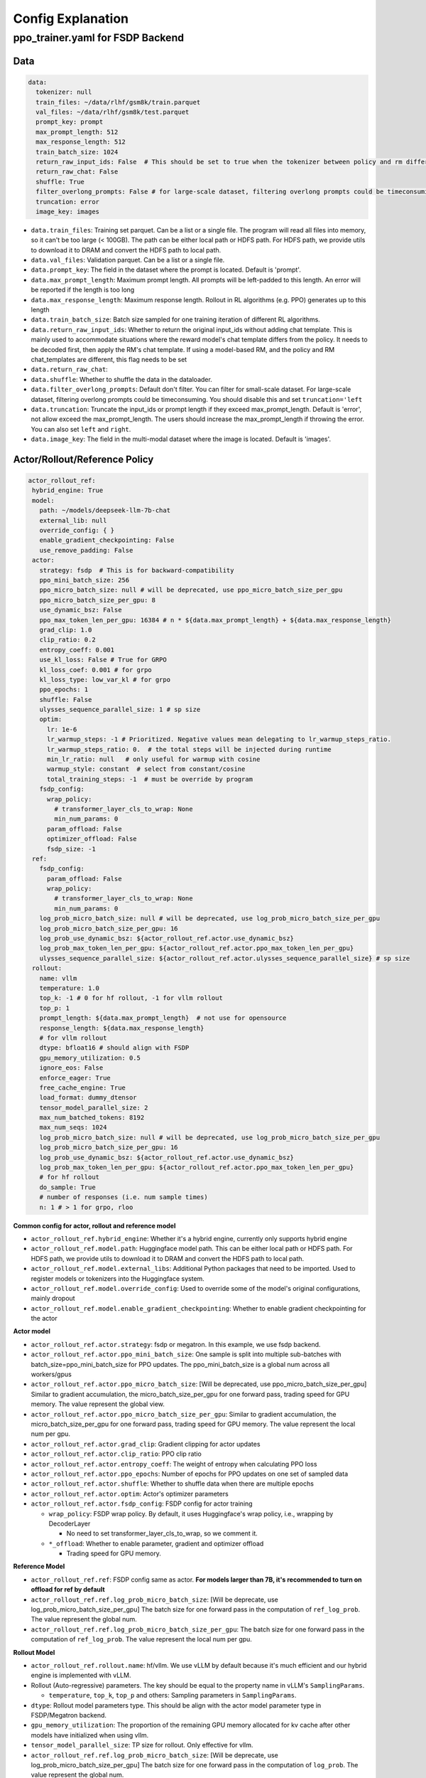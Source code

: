 .. _config-explain-page:

Config Explanation
===================

ppo_trainer.yaml for FSDP Backend
---------------------------------

Data
~~~~

.. code:: yaml

   data:
     tokenizer: null
     train_files: ~/data/rlhf/gsm8k/train.parquet
     val_files: ~/data/rlhf/gsm8k/test.parquet
     prompt_key: prompt
     max_prompt_length: 512
     max_response_length: 512
     train_batch_size: 1024
     return_raw_input_ids: False  # This should be set to true when the tokenizer between policy and rm differs
     return_raw_chat: False
     shuffle: True
     filter_overlong_prompts: False # for large-scale dataset, filtering overlong prompts could be timeconsuming. You should disable this and set `truncation='left'
     truncation: error
     image_key: images

- ``data.train_files``: Training set parquet. Can be a list or a single
  file. The program will read all files into memory, so it can't be too
  large (< 100GB). The path can be either local path or HDFS path. For
  HDFS path, we provide utils to download it to DRAM and convert the
  HDFS path to local path.
- ``data.val_files``: Validation parquet. Can be a list or a single
  file.
- ``data.prompt_key``: The field in the dataset where the prompt is
  located. Default is 'prompt'.
- ``data.max_prompt_length``: Maximum prompt length. All prompts will be
  left-padded to this length. An error will be reported if the length is
  too long
- ``data.max_response_length``: Maximum response length. Rollout in RL
  algorithms (e.g. PPO) generates up to this length
- ``data.train_batch_size``: Batch size sampled for one training
  iteration of different RL algorithms.
- ``data.return_raw_input_ids``: Whether to return the original
  input_ids without adding chat template. This is mainly used to
  accommodate situations where the reward model's chat template differs
  from the policy. It needs to be decoded first, then apply the RM's
  chat template. If using a model-based RM, and the policy and RM
  chat_templates are different, this flag needs to be set
- ``data.return_raw_chat``:
- ``data.shuffle``: Whether to shuffle the data in the dataloader.
- ``data.filter_overlong_prompts``: Default don't filter. You can filter for small-scale dataset. 
  For large-scale dataset, filtering overlong prompts could be timeconsuming. 
  You should disable this and set ``truncation='left``
- ``data.truncation``: Truncate the input_ids or prompt length if they
  exceed max_prompt_length. Default is 'error', not allow exceed the
  max_prompt_length. The users should increase the max_prompt_length if
  throwing the error. You can also set ``left`` and ``right``.
- ``data.image_key``: The field in the multi-modal dataset where the image is
  located. Default is 'images'.

Actor/Rollout/Reference Policy
~~~~~~~~~~~~~~~~~~~~~~~~~~~~~~

.. code:: yaml

   actor_rollout_ref:
    hybrid_engine: True
    model:
      path: ~/models/deepseek-llm-7b-chat
      external_lib: null
      override_config: { }
      enable_gradient_checkpointing: False
      use_remove_padding: False
    actor:
      strategy: fsdp  # This is for backward-compatibility
      ppo_mini_batch_size: 256
      ppo_micro_batch_size: null # will be deprecated, use ppo_micro_batch_size_per_gpu
      ppo_micro_batch_size_per_gpu: 8
      use_dynamic_bsz: False
      ppo_max_token_len_per_gpu: 16384 # n * ${data.max_prompt_length} + ${data.max_response_length}
      grad_clip: 1.0
      clip_ratio: 0.2
      entropy_coeff: 0.001
      use_kl_loss: False # True for GRPO
      kl_loss_coef: 0.001 # for grpo
      kl_loss_type: low_var_kl # for grpo
      ppo_epochs: 1
      shuffle: False
      ulysses_sequence_parallel_size: 1 # sp size
      optim:
        lr: 1e-6
        lr_warmup_steps: -1 # Prioritized. Negative values mean delegating to lr_warmup_steps_ratio.
        lr_warmup_steps_ratio: 0.  # the total steps will be injected during runtime
        min_lr_ratio: null   # only useful for warmup with cosine
        warmup_style: constant  # select from constant/cosine
        total_training_steps: -1  # must be override by program
      fsdp_config:
        wrap_policy:
          # transformer_layer_cls_to_wrap: None
          min_num_params: 0
        param_offload: False
        optimizer_offload: False
        fsdp_size: -1
    ref:
      fsdp_config:
        param_offload: False
        wrap_policy:
          # transformer_layer_cls_to_wrap: None
          min_num_params: 0
      log_prob_micro_batch_size: null # will be deprecated, use log_prob_micro_batch_size_per_gpu
      log_prob_micro_batch_size_per_gpu: 16
      log_prob_use_dynamic_bsz: ${actor_rollout_ref.actor.use_dynamic_bsz}
      log_prob_max_token_len_per_gpu: ${actor_rollout_ref.actor.ppo_max_token_len_per_gpu}
      ulysses_sequence_parallel_size: ${actor_rollout_ref.actor.ulysses_sequence_parallel_size} # sp size
    rollout:
      name: vllm
      temperature: 1.0
      top_k: -1 # 0 for hf rollout, -1 for vllm rollout
      top_p: 1
      prompt_length: ${data.max_prompt_length}  # not use for opensource
      response_length: ${data.max_response_length}
      # for vllm rollout
      dtype: bfloat16 # should align with FSDP
      gpu_memory_utilization: 0.5
      ignore_eos: False
      enforce_eager: True
      free_cache_engine: True
      load_format: dummy_dtensor
      tensor_model_parallel_size: 2
      max_num_batched_tokens: 8192
      max_num_seqs: 1024
      log_prob_micro_batch_size: null # will be deprecated, use log_prob_micro_batch_size_per_gpu
      log_prob_micro_batch_size_per_gpu: 16
      log_prob_use_dynamic_bsz: ${actor_rollout_ref.actor.use_dynamic_bsz}
      log_prob_max_token_len_per_gpu: ${actor_rollout_ref.actor.ppo_max_token_len_per_gpu}
      # for hf rollout
      do_sample: True
      # number of responses (i.e. num sample times)
      n: 1 # > 1 for grpo, rloo

**Common config for actor, rollout and reference model**

- ``actor_rollout_ref.hybrid_engine``: Whether it's a hybrid engine,
  currently only supports hybrid engine
- ``actor_rollout_ref.model.path``: Huggingface model path. This can be
  either local path or HDFS path. For HDFS path, we provide utils to
  download it to DRAM and convert the HDFS path to local path.
- ``actor_rollout_ref.model.external_libs``: Additional Python packages
  that need to be imported. Used to register models or tokenizers into
  the Huggingface system.
- ``actor_rollout_ref.model.override_config``: Used to override some of
  the model's original configurations, mainly dropout
- ``actor_rollout_ref.model.enable_gradient_checkpointing``: Whether to
  enable gradient checkpointing for the actor

**Actor model**

- ``actor_rollout_ref.actor.strategy``: fsdp or megatron. In this
  example, we use fsdp backend.

- ``actor_rollout_ref.actor.ppo_mini_batch_size``: One sample is split
  into multiple sub-batches with batch_size=ppo_mini_batch_size for PPO
  updates. The ppo_mini_batch_size is a global num across all workers/gpus

- ``actor_rollout_ref.actor.ppo_micro_batch_size``: [Will be deprecated, use ppo_micro_batch_size_per_gpu] 
  Similar to gradient accumulation, the micro_batch_size_per_gpu for one forward pass,
  trading speed for GPU memory. The value represent the global view.

- ``actor_rollout_ref.actor.ppo_micro_batch_size_per_gpu``: Similar to gradient
  accumulation, the micro_batch_size_per_gpu for one forward pass, trading speed
  for GPU memory. The value represent the local num per gpu.

- ``actor_rollout_ref.actor.grad_clip``: Gradient clipping for actor
  updates

- ``actor_rollout_ref.actor.clip_ratio``: PPO clip ratio

- ``actor_rollout_ref.actor.entropy_coeff``: The weight of entropy when
  calculating PPO loss

- ``actor_rollout_ref.actor.ppo_epochs``: Number of epochs for PPO
  updates on one set of sampled data

- ``actor_rollout_ref.actor.shuffle``: Whether to shuffle data when
  there are multiple epochs

- ``actor_rollout_ref.actor.optim``: Actor's optimizer parameters

- ``actor_rollout_ref.actor.fsdp_config``: FSDP config for actor
  training

  - ``wrap_policy``: FSDP wrap policy. By default, it uses Huggingface's
    wrap policy, i.e., wrapping by DecoderLayer

    - No need to set transformer_layer_cls_to_wrap, so we comment it.

  - ``*_offload``: Whether to enable parameter, gradient and optimizer
    offload

    - Trading speed for GPU memory.

**Reference Model**

- ``actor_rollout_ref.ref``: FSDP config same as actor. **For models
  larger than 7B, it's recommended to turn on offload for ref by
  default**

- ``actor_rollout_ref.ref.log_prob_micro_batch_size``: [Will be deprecate, use log_prob_micro_batch_size_per_gpu]
  The batch size for one forward pass in the computation of ``ref_log_prob``. The value represent the global num.

- ``actor_rollout_ref.ref.log_prob_micro_batch_size_per_gpu``: The batch size
  for one forward pass in the computation of ``ref_log_prob``. The value represent the local num per gpu.

**Rollout Model**

- ``actor_rollout_ref.rollout.name``: hf/vllm. We use vLLM by default
  because it's much efficient and our hybrid engine is implemented with
  vLLM.

- Rollout (Auto-regressive) parameters. The key should be equal to the
  property name in vLLM's ``SamplingParams``.

  - ``temperature``, ``top_k``, ``top_p`` and others: Sampling
    parameters in ``SamplingParams``.

- ``dtype``: Rollout model parameters type. This should be align with
  the actor model parameter type in FSDP/Megatron backend.

- ``gpu_memory_utilization``: The proportion of the remaining GPU memory
  allocated for kv cache after other models have initialized when using
  vllm.

- ``tensor_model_parallel_size``: TP size for rollout. Only effective
  for vllm.

- ``actor_rollout_ref.ref.log_prob_micro_batch_size``: [Will be deprecate, use log_prob_micro_batch_size_per_gpu]
  The batch size for one forward pass in the computation of ``log_prob``. The value represent the global num.

- ``log_prob_micro_batch_size_per_gpu``: Micro batch size per gpu (The batch size for
  one forward pass) for recalculating ``log_prob``. The value represent the local num per gpu.

- ``do_sample``: Whether to sample. If set to False, the rollout model
  will perform greedy sampling. We disable ``do_sample`` during
  validation.

- ``actor_rollout_ref.rollout.ignore_eos``: Whether to ignore the EOS
  token and continue generating tokens after the EOS token is generated.

- ``actor_rollout_ref.rollout.free_cache_engine``: Offload the KVCache
  after rollout generation stage. Default is True. When set to True, we
  need to disable the usage of CUDAGraph (set ``enforce_eager`` to
  True.)

- ``actor_rollout_ref.rollout.enforce_eager``: Whether to use CUDAGraph
  in vLLM generation. Default set to True to disable CUDAGraph.

- ``actor_rollout_ref.rollout.load_format``: Which weight loader to use
  to load the actor model weights to the rollout model.

  - ``auto``: Use Megatron weight loader.
  - ``megatron``: Use Megatron weight loader. Deployed with Megatron
    backend. The input model ``state_dict()`` is already partitioned
    along TP dimension and already gathered along PP dimension. This
    weight loader requires that the Rollout model and Actor model's
    parameters shape and name should be identical.
  - ``dtensor``: Default solution when using Huggingface weight loader.
    Deployed with FSDP backend and the state_dict_type is
    ``StateDictType.SHARDED_STATE_DICT``. Recommend to use this weight
    loader
  - ``hf``: Use Huggingface weight loader. Deployed with FSDP backend
    and the state_dict_type is ``StateDictType.FULL_STATE_DICT``. This
    solution doesn't need to rewrite the weight loader for each model
    implemented in vLLM but it results in larger peak memory usage.
  - ``dummy_hf``, ``dummy_megatron``, ``dummy_dtensor``: Random
    initialization.

.. note:: **NOTED**: In this config field, users only need to select from ``dummy_megatron``, ``dummy_dtensor``, ``dummy_hf`` for rollout initialization and our hybrid engine will select the corresponding weight loader (i.e., ``megatron``, ``dtensor``, ``hf``) during actor/rollout weight synchronization.

Critic Model
~~~~~~~~~~~~

Most parameters for Critic are similar to Actor Model.

Reward Model
~~~~~~~~~~~~

.. code:: yaml

   reward_model:
     enable: False
     model:
       input_tokenizer: ${actor_rollout_ref.model.path}  # set this to null if the chat template is identical
       path: ~/models/Anomy-RM-v0.1
       external_lib: ${actor_rollout_ref.model.external_lib}
       fsdp_config:
         min_num_params: 0
         param_offload: False
     micro_batch_size_per_gpu: 16
     max_length: null
     reward_manager: naive

- ``reward_model.enable``: Whether to enable reward model. If False, we
  compute the reward only with the user-defined reward functions. In
  GSM8K and Math examples, we disable reward model. For RLHF alignment
  example using full_hh_rlhf, we utilize reward model to assess the
  responses. If False, the following parameters are not effective.
- ``reward_model.model``

  - ``input_tokenizer``: Input tokenizer. If the reward model's chat
    template is inconsistent with the policy, we need to first decode to
    plaintext, then apply the rm's chat_template. Then score with RM. If
    chat_templates are consistent, it can be set to null.
  - ``path``: RM's HDFS path or local path. Note that RM only supports
    AutoModelForSequenceClassification. Other model types need to define
    their own RewardModelWorker and pass it from the code.
- ``reward_model.reward_manager``:  Reward Manager. This defines the mechanism
  of computing rule-based reward and handling different reward sources. Default
  if ``naive``. If all verification functions are multiprocessing-safe, the reward
  manager can be set to ``prime`` for parallel verification.

Customized Reward Function
~~~~~~~~~~~~~~~~~~~~~~~~~~

.. code:: yaml
  
   custom_reward_function:
     path: null
     name: compute_score

- ``custom_reward_function.path``: The path to the file containing your customized reward function. If not specified, pre-implemented reward functions will be used.
- ``custom_reward_function.name`` (Optional) : The name of the reward function within the specified file. Default is 'compute_score'.

Algorithm
~~~~~~~~~

.. code:: yaml

   algorithm:
     gamma: 1.0
     lam: 1.0
     adv_estimator: gae
     kl_penalty: kl  # how to estimate kl divergence
     kl_ctrl:
       type: fixed
       kl_coef: 0.005

- ``gemma``: discount factor
- ``lam``: Trade-off between bias and variance in the GAE estimator
- ``adv_estimator``: Support ``gae``, ``grpo``, ``reinforce_plus_plus``, ``rloo``
- ``kl_penalty``: Support ``kl``, ``abs``, ``mse`` and ``full``. How to
  calculate the kl divergence between actor and reference policy. For
  specific options, refer to `core_algos.py <https://github.com/volcengine/verl/blob/main/verl/trainer/ppo/core_algos.py#L192>`_ .

Trainer
~~~~~~~

.. code:: yaml

   trainer:
     total_epochs: 30
     project_name: verl_examples
     experiment_name: gsm8k
     logger: ['console', 'wandb']
     nnodes: 1
     n_gpus_per_node: 8
     save_freq: -1
     test_freq: 2
     critic_warmup: 0
     default_hdfs_dir: ~/experiments/gsm8k/ppo/${trainer.experiment_name} # hdfs checkpoint path
     default_local_dir: checkpoints/${trainer.project_name}/${trainer.experiment_name} # local checkpoint path

- ``trainer.total_epochs``: Number of epochs in training.
- ``trainer.project_name``: For wandb, swanlab
- ``trainer.experiment_name``: For wandb, swanlab
- ``trainer.logger``: Support console and wandb, swanlab, mlflow, tensorboard
- ``trainer.nnodes``: Number of nodes used in the training.
- ``trainer.n_gpus_per_node``: Number of GPUs per node.
- ``trainer.save_freq``: The frequency (by iteration) to save checkpoint
  of the actor and critic model.
- ``trainer.test_freq``: The validation frequency (by iteration).
- ``trainer.critic_warmup``: The number of iteration to train the critic
  model before actual policy learning.

